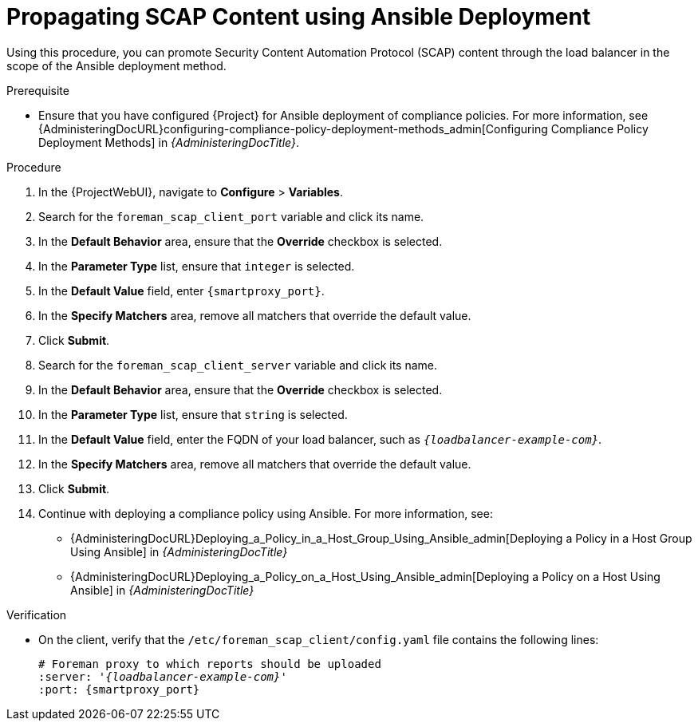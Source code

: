 [id="Propagating_SCAP_Content_using_Ansible_Deployment_{context}"]
= Propagating SCAP Content using Ansible Deployment

Using this procedure, you can promote Security Content Automation Protocol (SCAP) content through the load balancer in the scope of the Ansible deployment method.

.Prerequisite
* Ensure that you have configured {Project} for Ansible deployment of compliance policies.
For more information, see {AdministeringDocURL}configuring-compliance-policy-deployment-methods_admin[Configuring Compliance Policy Deployment Methods] in _{AdministeringDocTitle}_.

.Procedure
. In the {ProjectWebUI}, navigate to *Configure* > *Variables*.
. Search for the `foreman_scap_client_port` variable and click its name.
. In the *Default Behavior* area, ensure that the *Override* checkbox is selected.
. In the *Parameter Type* list, ensure that `integer` is selected.
. In the *Default Value* field, enter `{smartproxy_port}`.
. In the *Specify Matchers* area, remove all matchers that override the default value.
. Click *Submit*.
. Search for the `foreman_scap_client_server` variable and click its name.
. In the *Default Behavior* area, ensure that the *Override* checkbox is selected.
. In the *Parameter Type* list, ensure that `string` is selected.
. In the *Default Value* field, enter the FQDN of your load balancer, such as `_{loadbalancer-example-com}_`.
. In the *Specify Matchers* area, remove all matchers that override the default value.
. Click *Submit*.
. Continue with deploying a compliance policy using Ansible. 
For more information, see:
* {AdministeringDocURL}Deploying_a_Policy_in_a_Host_Group_Using_Ansible_admin[Deploying a Policy in a Host Group Using Ansible] in _{AdministeringDocTitle}_
* {AdministeringDocURL}Deploying_a_Policy_on_a_Host_Using_Ansible_admin[Deploying a Policy on a Host Using Ansible] in _{AdministeringDocTitle}_

.Verification
* On the client, verify that the `/etc/foreman_scap_client/config.yaml` file contains the following lines:
+
[options="nowrap", subs="+quotes,attributes"]
----
# Foreman proxy to which reports should be uploaded
:server: '_{loadbalancer-example-com}_'
:port: {smartproxy_port}
----
